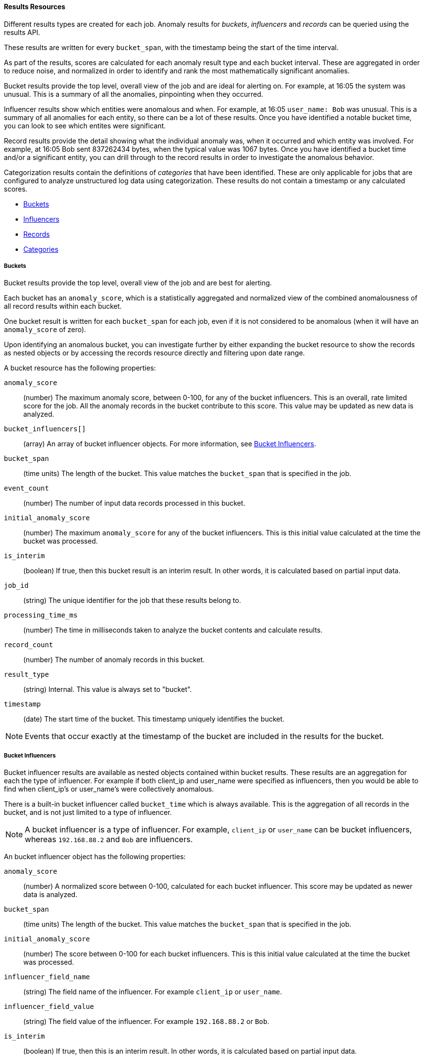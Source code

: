 //lcawley Verified example output 2017-04-11
[[ml-results-resource]]
==== Results Resources

Different results types are created for each job.
Anomaly results for _buckets_, _influencers_ and _records_ can be queried using the results API.

These results are written for every `bucket_span`, with the timestamp being the start of the time interval.

As part of the results, scores are calculated for each anomaly result type and each bucket interval.
These are aggregated in order to reduce noise, and normalized in order to identify and rank the most mathematically significant anomalies.

Bucket results provide the top level, overall view of the job and are ideal for alerting on.
For example, at 16:05 the system was unusual.
This is a summary of all the anomalies, pinpointing when they occurred.

Influencer results show which entities were anomalous and when.
For example, at 16:05 `user_name: Bob` was unusual.
This is a summary of all anomalies for each entity, so there can be a lot of these results.
Once you have identified a notable bucket time, you can look to see which entites were significant.

Record results provide the detail showing what the individual anomaly was, when it occurred and which entity was involved.
For example, at 16:05 Bob sent 837262434 bytes, when the typical value was 1067 bytes.
Once you have identified a bucket time and/or a significant entity, you can drill through to the record results
in order to investigate the anomalous behavior.

//TBD Add links to categorization
Categorization results contain the definitions of _categories_ that have been identified.
These are only applicable for jobs that are configured to analyze unstructured log data using categorization.
These results do not contain a timestamp or any calculated scores.

* <<ml-results-buckets,Buckets>>
* <<ml-results-influencers,Influencers>>
* <<ml-results-records,Records>>
* <<ml-results-categories,Categories>>

[float]
[[ml-results-buckets]]
===== Buckets

Bucket results provide the top level, overall view of the job and are best for alerting.

Each bucket has an `anomaly_score`, which is a statistically aggregated and
normalized view of the combined anomalousness of all record results within each bucket.

One bucket result is written for each `bucket_span` for each job, even if it is not considered to be anomalous
(when it will have an `anomaly_score` of zero).

Upon identifying an anomalous bucket, you can investigate further by either
expanding the bucket resource to show the records as nested objects or by
accessing the records resource directly and filtering upon date range.

A bucket resource has the following properties:

`anomaly_score`::
  (number) The maximum anomaly score, between 0-100, for any of the bucket influencers.
  This is an overall, rate limited score for the job.
  All the anomaly records in the bucket contribute to this score.
  This value may be updated as new data is analyzed.

`bucket_influencers[]`::
  (array) An array of bucket influencer objects.
  For more information, see <<ml-results-bucket-influencers,Bucket Influencers>>.

`bucket_span`::
  (time units) The length of the bucket.
  This value matches the `bucket_span` that is specified in the job.

`event_count`::
  (number) The number of input data records processed in this bucket.

`initial_anomaly_score`::
  (number) The maximum `anomaly_score` for any of the bucket influencers.
  This is this initial value calculated at the time the bucket was processed.

`is_interim`::
  (boolean) If true, then this bucket result is an interim result.
  In other words, it is calculated based on partial input data.

`job_id`::
  (string) The unique identifier for the job that these results belong to.

`processing_time_ms`::
  (number) The time in milliseconds taken to analyze the bucket contents and calculate results.

`record_count`::
  (number) The number of anomaly records in this bucket.

`result_type`::
  (string) Internal. This value is always set to "bucket".

`timestamp`::
  (date) The start time of the bucket. This timestamp uniquely identifies the bucket. +

NOTE: Events that occur exactly at the timestamp of the bucket are included in
the results for the bucket.


[float]
[[ml-results-bucket-influencers]]
===== Bucket Influencers

Bucket influencer results are available as nested objects contained within bucket results.
These results are an aggregation for each the type of influencer.
For example if both client_ip and user_name were specified as influencers,
then you would be able to find when client_ip's or user_name's were collectively anomalous.

There is a built-in bucket influencer called `bucket_time` which is always available.
This is the aggregation of all records in the bucket, and is not just limited to a type of influencer.

NOTE: A bucket influencer is a type of influencer. For example, `client_ip` or `user_name`
can be bucket influencers, whereas `192.168.88.2` and `Bob` are influencers.

An bucket influencer object has the following properties:

`anomaly_score`::
  (number) A normalized score between 0-100, calculated for each bucket influencer.
  This score may be updated as newer data is analyzed.

`bucket_span`::
  (time units) The length of the bucket.
  This value matches the `bucket_span` that is specified in the job.

`initial_anomaly_score`::
  (number) The score between 0-100 for each bucket influencers.
  This is this initial value calculated at the time the bucket was processed.

`influencer_field_name`::
  (string) The field name of the influencer. For example `client_ip` or `user_name`.

`influencer_field_value`::
  (string) The field value of the influencer. For example `192.168.88.2` or `Bob`.

`is_interim`::
  (boolean) If true, then this is an interim result.
  In other words, it is calculated based on partial input data.

`job_id`::
  (string) The unique identifier for the job that these results belong to.

`probability`::
  (number) The probability that the bucket has this behavior, in the range 0 to 1. For example, 0.0000109783.
  This value can be held to a high precision of over 300 decimal places, so the `anomaly_score` is provided as a
  human-readable and friendly interpretation of this.

`raw_anomaly_score`::
  (number) Internal.

`result_type`::
  (string) Internal. This value is always set to "bucket_influencer".

`sequence_num`::
  (number) Internal.

`timestamp`::
  (date) This value is the start time of the bucket for which these results have been calculated for.

[float]
[[ml-results-influencers]]
===== Influencers

Influencers are the entities that have contributed to, or are to blame for, the anomalies.
Influencer results will only be available if an `influencer_field_name` has been specified in the job configuration.

Influencers are given an `influencer_score`, which is calculated
based on the anomalies that have occurred in each bucket interval.
For jobs with more than one detector, this gives a powerful view of the most anomalous entities.

For example, if analyzing unusual bytes sent and unusual domains visited, if user_name was
specified as the influencer, then an 'influencer_score' for each anomalous user_name would be written per bucket.
E.g. If `user_name: Bob` had an `influencer_score` > 75,
then `Bob` would be considered very anomalous during this time interval in either or both of those attack vectors.

One `influencer` result is written per bucket for each influencer that is considered anomalous.

Upon identifying an influencer with a high score, you can investigate further
by accessing the records resource for that bucket and enumerating the anomaly
records that contain this influencer.

An influencer object has the following properties:

`bucket_span`::
  (time units) The length of the bucket.
  This value matches the `bucket_span` that is specified in the job.

`influencer_score`::
  (number) A normalized score between 0-100, based on the probability of the influencer in this bucket,
  aggregated across detectors.
  Unlike `initial_influencer_score`, this value will be updated by a re-normalization process as new data is analyzed.

`initial_influencer_score`::
  (number) A normalized score between 0-100, based on the probability of the influencer, aggregated across detectors.
  This is this initial value calculated at the time the bucket was processed.

`influencer_field_name`::
  (string) The field name of the influencer.

`influencer_field_value`::
  (string) The entity that influenced, contributed to, or was to blame for the
  anomaly.

`is_interim`::
  (boolean) If true, then this is an interim result.
  In other words, it is calculated based on partial input data.

`job_id`::
  (string) The unique identifier for the job that these results belong to.

`probability`::
  (number) The probability that the influencer has this behavior, in the range 0 to 1.
  For example, 0.0000109783.
  This value can be held to a high precision of over 300 decimal places,
  so the `influencer_score` is provided as a human-readable and friendly interpretation of this.
// For example, 0.03 means 3%. This value is held to a high precision of over
//300 decimal places. In scientific notation, a value of 3.24E-300 is highly
//unlikely and therefore highly anomalous.

`result_type`::
  (string) Internal. This value is always set to "influencer".

`sequence_num`::
  (number) Internal.

`timestamp`::
  (date) The start time of the bucket for which these results have been calculated for.

NOTE: Additional influencer properties are added, depending on the fields being analyzed.
For example, if analysing `user_name` as an influencer, then a field `user_name` would be added to the
result document. This allows easier filtering of the anomaly results.


[float]
[[ml-results-records]]
===== Records

Records contain the detailed analytical results. They describe the anomalous activity that
has been identified in the input data based upon the detector configuration.

For example, if you are looking for unusually large data transfers,
an anomaly record would identify the source IP address, the destination,
the time window during which it occurred, the expected and actual size of the
transfer and the probability of this occurring.

There can be many anomaly records depending upon the characteristics and size
of the input data; in practice too many to be able to manually process.
The {xpack} {ml} features therefore perform a sophisticated aggregation of
the anomaly records into buckets.

The number of record results depends on the number of anomalies found in each bucket
which relates to the number of timeseries being modelled and the number of detectors.


A record object has the following properties:

`actual`::
  (array) The actual value for the bucket.

`bucket_span`::
  (time units) The length of the bucket.
  This value matches the `bucket_span` that is specified in the job.

`by_field_name`::
  (string) The name of the analyzed field. Only present if specified in the detector.
  For example, `client_ip`.

`by_field_value`::
  (string) The value of `by_field_name`. Only present if specified in the detector.
  For example, `192.168.66.2`.

`causes`
  (array) For population analysis, an over field must be specified in the detector.
  This property contains an array of anomaly records that are the causes for the anomaly
  that has been identified for the over field.
  If no over fields exist, this field will not be present.
  This sub-resource contains the most anomalous records for the `over_field_name`.
  For scalability reasons, a maximum of the 10 most significant causes of
  the anomaly will be returned. As part of the core analytical modeling,
  these low-level anomaly records are aggregated for their parent over field record.
  The causes resource contains similar elements to the record resource,
  namely `actual`, `typical`, `*_field_name` and `*_field_value`.
  Probability and scores are not applicable to causes.

`detector_index`::
  (number) A unique identifier for the detector.

`field_name`::
  (string) Certain functions require a field to operate on. E.g. `sum()`.
  For those functions, this is the name of the field to be analyzed.

`function`::
  (string) The function in which the anomaly occurs, as specified in the detector configuration.
  For example, `max`.

`function_description`::
  (string) The description of the function in which the anomaly occurs, as
  specified in the detector configuration.

`influencers`::
  (array) If `influencers` was specified in the detector configuration, then
  this array contains influencers that contributed to or were to blame for an anomaly.

`initial_record_score`::
  (number) A normalized score between 0-100, based on the probability of the anomalousness of this record.
  This is this initial value calculated at the time the bucket was processed.

`is_interim`::
  (boolean) If true, then this anomaly record is an interim result.
  In other words, it is calculated based on partial input data

`job_id`::
  (string) The unique identifier for the job that these results belong to.

`over_field_name`::
  (string) The name of the over field that was used in the analysis. Only present if specified in the detector.
  Over fields are used in population analysis.
  For example, `user`.

`over_field_value`::
  (string) The value of `over_field_name`. Only present if specified in the detector.
  For example, `Bob`.

`partition_field_name`::
  (string) The name of the partition field that was used in the analysis. Only present if specified in the detector.
  For example, `region`.

`partition_field_value`::
  (string) The value of `partition_field_name`. Only present if specified in the detector.
  For example, `us-east-1`.

`probability`::
  (number) The probability of the individual anomaly occurring, in the range 0 to 1. For example, 0.0000772031.
  This value can be held to a high precision of over 300 decimal places, so the `record_score` is provided as a
  human-readable and friendly interpretation of this.
//In scientific notation, a value of 3.24E-300 is highly unlikely and therefore
//highly anomalous.

`record_score`::
  (number) A normalized score between 0-100, based on the probability of the anomalousness of this record.
  Unlike `initial_record_score`, this value will be updated by a re-normalization process as new data is analyzed.

`result_type`::
  (string) Internal. This is always set to "record".

`sequence_num`::
  (number) Internal.

`timestamp`::
  (date) The start time of the bucket for which these results have been calculated for.

`typical`::
  (array) The typical value for the bucket, according to analytical modeling.

NOTE: Additional record properties are added, depending on the fields being analyzed.
For example, if analyzing `hostname` as a _by field_, then a field `hostname` would be added to the
result document. This allows easier filtering of the anomaly results.


[float]
[[ml-results-categories]]
===== Categories

When `categorization_field_name` is specified in the job configuration,
it is possible to view the definitions of the resulting categories.
A category definition describes the common terms matched and contains examples of matched values.

The anomaly results from a categorization analysis are available as _buckets_, _influencers_ and _records_ results.
For example, at 16:45 there was an unusual count of log message category 11.
These definitions can be used to describe and show examples of `categorid_id: 11`.

A category resource has the following properties:

`category_id`::
  (unsigned integer) A unique identifier for the category.

`examples`::
  (array) A list of examples of actual values that matched the category.

`job_id`::
  (string) The unique identifier for the job that these results belong to.

`max_matching_length`::
  (unsigned integer) The maximum length of the fields that matched the category.
  The value is increased by 10% to enable matching for similar fields that have not been analyzed.

`regex`::
  (string) A regular expression that is used to search for values that match the category.

`terms`::
  (string) A space separated list of the common tokens that are matched in values of the category.
